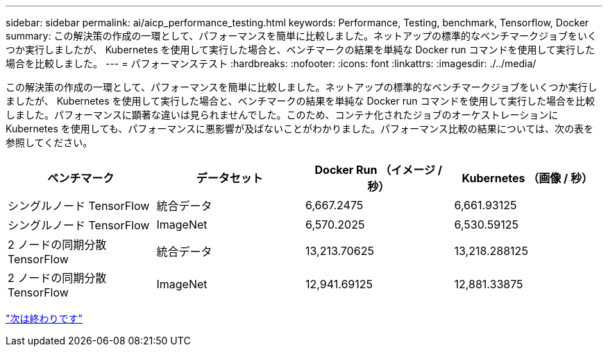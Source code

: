 ---
sidebar: sidebar 
permalink: ai/aicp_performance_testing.html 
keywords: Performance, Testing, benchmark, Tensorflow, Docker 
summary: この解決策の作成の一環として、パフォーマンスを簡単に比較しました。ネットアップの標準的なベンチマークジョブをいくつか実行しましたが、 Kubernetes を使用して実行した場合と、ベンチマークの結果を単純な Docker run コマンドを使用して実行した場合を比較しました。 
---
= パフォーマンステスト
:hardbreaks:
:nofooter: 
:icons: font
:linkattrs: 
:imagesdir: ./../media/


[role="lead"]
この解決策の作成の一環として、パフォーマンスを簡単に比較しました。ネットアップの標準的なベンチマークジョブをいくつか実行しましたが、 Kubernetes を使用して実行した場合と、ベンチマークの結果を単純な Docker run コマンドを使用して実行した場合を比較しました。パフォーマンスに顕著な違いは見られませんでした。このため、コンテナ化されたジョブのオーケストレーションに Kubernetes を使用しても、パフォーマンスに悪影響が及ばないことがわかりました。パフォーマンス比較の結果については、次の表を参照してください。

|===
| ベンチマーク | データセット | Docker Run （イメージ / 秒） | Kubernetes （画像 / 秒） 


| シングルノード TensorFlow | 統合データ | 6,667.2475 | 6,661.93125 


| シングルノード TensorFlow | ImageNet | 6,570.2025 | 6,530.59125 


| 2 ノードの同期分散 TensorFlow | 統合データ | 13,213.70625 | 13,218.288125 


| 2 ノードの同期分散 TensorFlow | ImageNet | 12,941.69125 | 12,881.33875 
|===
link:aicp_conclusion.html["次は終わりです"]
